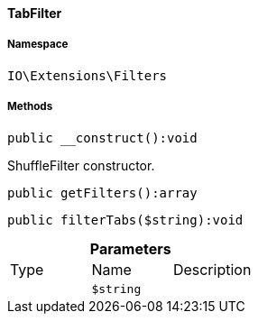 :table-caption!:
:example-caption!:
:source-highlighter: prettify
:sectids!:

[[io__tabfilter]]
==== TabFilter





===== Namespace

`IO\Extensions\Filters`






===== Methods

[source%nowrap, php]
----

public __construct():void

----

    





ShuffleFilter constructor.

[source%nowrap, php]
----

public getFilters():array

----

    







[source%nowrap, php]
----

public filterTabs($string):void

----

    







.*Parameters*
|===
|Type |Name |Description
|
a|`$string`
|
|===


